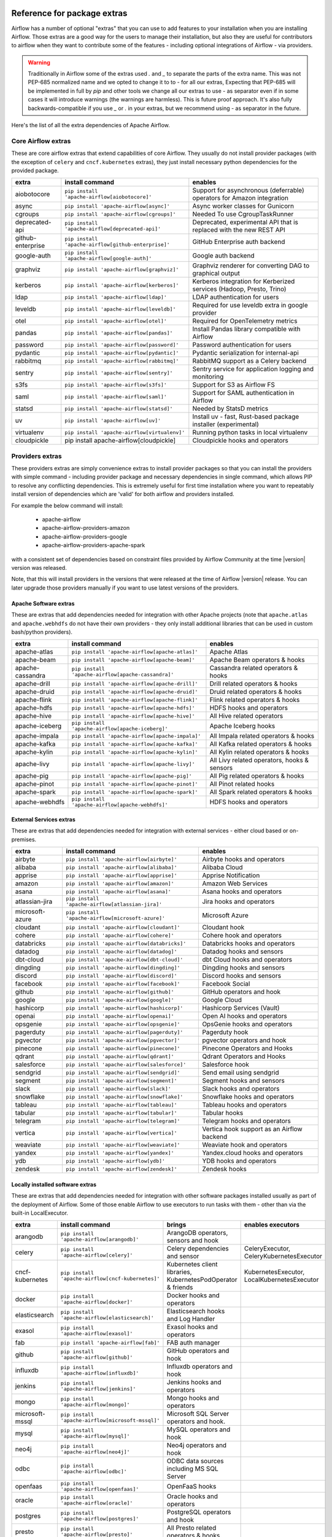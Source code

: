  .. Licensed to the Apache Software Foundation (ASF) under one
    or more contributor license agreements.  See the NOTICE file
    distributed with this work for additional information
    regarding copyright ownership.  The ASF licenses this file
    to you under the Apache License, Version 2.0 (the
    "License"); you may not use this file except in compliance
    with the License.  You may obtain a copy of the License at

 ..   http://www.apache.org/licenses/LICENSE-2.0

 .. Unless required by applicable law or agreed to in writing,
    software distributed under the License is distributed on an
    "AS IS" BASIS, WITHOUT WARRANTIES OR CONDITIONS OF ANY
    KIND, either express or implied.  See the License for the
    specific language governing permissions and limitations
    under the License.

Reference for package extras
''''''''''''''''''''''''''''

Airflow has a number of optional "extras" that you can use to add features to your installation when you
are installing Airflow. Those extras are a good way for the users to manage their installation, but also
they are useful for contributors to airflow when they want to contribute some of the features - including
optional integrations of Airflow - via providers.

.. warning::

    Traditionally in Airflow some of the extras used `.` and `_` to separate the parts of the extra name.
    This was not PEP-685 normalized name and we opted to change it to to `-` for all our extras, Expecting that
    PEP-685 will be implemented in full by `pip` and other tools we change all our extras to use `-` as
    separator even if in some cases it will introduce warnings (the warnings are harmless). This is future
    proof approach. It's also fully backwards-compatible if you use `_` or `.` in your extras, but we
    recommend using `-` as separator in the future.


Here's the list of all the extra dependencies of Apache Airflow.

Core Airflow extras
-------------------

These are core airflow extras that extend capabilities of core Airflow. They usually do not install provider
packages (with the exception of ``celery`` and ``cncf.kubernetes`` extras), they just install necessary
python dependencies for the provided package.

+---------------------+-----------------------------------------------------+----------------------------------------------------------------------------+
| extra               | install command                                     | enables                                                                    |
+=====================+=====================================================+============================================================================+
| aiobotocore         | ``pip install 'apache-airflow[aiobotocore]'``       | Support for asynchronous (deferrable) operators for Amazon integration     |
+---------------------+-----------------------------------------------------+----------------------------------------------------------------------------+
| async               | ``pip install 'apache-airflow[async]'``             | Async worker classes for Gunicorn                                          |
+---------------------+-----------------------------------------------------+----------------------------------------------------------------------------+
| cgroups             | ``pip install 'apache-airflow[cgroups]'``           | Needed To use CgroupTaskRunner                                             |
+---------------------+-----------------------------------------------------+----------------------------------------------------------------------------+
| deprecated-api      | ``pip install 'apache-airflow[deprecated-api]'``    | Deprecated, experimental API that is replaced with the new REST API        |
+---------------------+-----------------------------------------------------+----------------------------------------------------------------------------+
| github-enterprise   | ``pip install 'apache-airflow[github-enterprise]'`` | GitHub Enterprise auth backend                                             |
+---------------------+-----------------------------------------------------+----------------------------------------------------------------------------+
| google-auth         | ``pip install 'apache-airflow[google-auth]'``       | Google auth backend                                                        |
+---------------------+-----------------------------------------------------+----------------------------------------------------------------------------+
| graphviz            | ``pip install 'apache-airflow[graphviz]'``          | Graphviz renderer for converting DAG to graphical output                   |
+---------------------+-----------------------------------------------------+----------------------------------------------------------------------------+
| kerberos            | ``pip install 'apache-airflow[kerberos]'``          | Kerberos integration for Kerberized services (Hadoop, Presto, Trino)       |
+---------------------+-----------------------------------------------------+----------------------------------------------------------------------------+
| ldap                | ``pip install 'apache-airflow[ldap]'``              | LDAP authentication for users                                              |
+---------------------+-----------------------------------------------------+----------------------------------------------------------------------------+
| leveldb             | ``pip install 'apache-airflow[leveldb]'``           | Required for use leveldb extra in google provider                          |
+---------------------+-----------------------------------------------------+----------------------------------------------------------------------------+
| otel                | ``pip install 'apache-airflow[otel]'``              | Required for OpenTelemetry metrics                                         |
+---------------------+-----------------------------------------------------+----------------------------------------------------------------------------+
| pandas              | ``pip install 'apache-airflow[pandas]'``            | Install Pandas library compatible with Airflow                             |
+---------------------+-----------------------------------------------------+----------------------------------------------------------------------------+
| password            | ``pip install 'apache-airflow[password]'``          | Password authentication for users                                          |
+---------------------+-----------------------------------------------------+----------------------------------------------------------------------------+
| pydantic            | ``pip install 'apache-airflow[pydantic]'``          | Pydantic serialization for internal-api                                    |
+---------------------+-----------------------------------------------------+----------------------------------------------------------------------------+
| rabbitmq            | ``pip install 'apache-airflow[rabbitmq]'``          | RabbitMQ support as a Celery backend                                       |
+---------------------+-----------------------------------------------------+----------------------------------------------------------------------------+
| sentry              | ``pip install 'apache-airflow[sentry]'``            | Sentry service for application logging and monitoring                      |
+---------------------+-----------------------------------------------------+----------------------------------------------------------------------------+
| s3fs                | ``pip install 'apache-airflow[s3fs]'``              | Support for S3 as Airflow FS                                               |
+---------------------+-----------------------------------------------------+----------------------------------------------------------------------------+
| saml                | ``pip install 'apache-airflow[saml]'``              | Support for SAML authentication in Airflow                                 |
+---------------------+-----------------------------------------------------+----------------------------------------------------------------------------+
| statsd              | ``pip install 'apache-airflow[statsd]'``            | Needed by StatsD metrics                                                   |
+---------------------+-----------------------------------------------------+----------------------------------------------------------------------------+
| uv                  | ``pip install 'apache-airflow[uv]'``                | Install uv - fast, Rust-based package installer (experimental)             |
+---------------------+-----------------------------------------------------+----------------------------------------------------------------------------+
| virtualenv          | ``pip install 'apache-airflow[virtualenv]'``        | Running python tasks in local virtualenv                                   |
+---------------------+-----------------------------------------------------+----------------------------------------------------------------------------+
| cloudpickle         | pip install apache-airflow[cloudpickle]             | Cloudpickle hooks and operators                                            |
+---------------------+-----------------------------------------------------+----------------------------------------------------------------------------+


Providers extras
----------------

These providers extras are simply convenience extras to install provider packages so that you can install the providers with simple command - including
provider package and necessary dependencies in single command, which allows PIP to resolve any conflicting dependencies. This is extremely useful
for first time installation where you want to repeatably install version of dependencies which are 'valid' for both airflow and providers installed.

For example the below command will install:

  * apache-airflow
  * apache-airflow-providers-amazon
  * apache-airflow-providers-google
  * apache-airflow-providers-apache-spark

with a consistent set of dependencies based on constraint files provided by Airflow Community at the time |version| version was released.

.. code-block:: bash
    :substitutions:

    pip install apache-airflow[google,amazon,apache-spark]==|version| \
      --constraint "https://raw.githubusercontent.com/apache/airflow/constraints-|version|/constraints-3.8.txt"

Note, that this will install providers in the versions that were released at the time of Airflow |version| release. You can later
upgrade those providers manually if you want to use latest versions of the providers.


Apache Software extras
======================

These are extras that add dependencies needed for integration with other Apache projects (note that ``apache.atlas`` and
``apache.webhdfs`` do not have their own providers - they only install additional libraries that can be used in
custom bash/python providers).

+---------------------+-----------------------------------------------------+------------------------------------------------+
| extra               | install command                                     | enables                                        |
+=====================+=====================================================+================================================+
| apache-atlas        | ``pip install 'apache-airflow[apache-atlas]'``      | Apache Atlas                                   |
+---------------------+-----------------------------------------------------+------------------------------------------------+
| apache-beam         | ``pip install 'apache-airflow[apache-beam]'``       | Apache Beam operators & hooks                  |
+---------------------+-----------------------------------------------------+------------------------------------------------+
| apache-cassandra    | ``pip install 'apache-airflow[apache-cassandra]'``  | Cassandra related operators & hooks            |
+---------------------+-----------------------------------------------------+------------------------------------------------+
| apache-drill        | ``pip install 'apache-airflow[apache-drill]'``      | Drill related operators & hooks                |
+---------------------+-----------------------------------------------------+------------------------------------------------+
| apache-druid        | ``pip install 'apache-airflow[apache-druid]'``      | Druid related operators & hooks                |
+---------------------+-----------------------------------------------------+------------------------------------------------+
| apache-flink        | ``pip install 'apache-airflow[apache-flink]'``      | Flink related operators & hooks                |
+---------------------+-----------------------------------------------------+------------------------------------------------+
| apache-hdfs         | ``pip install 'apache-airflow[apache-hdfs]'``       | HDFS hooks and operators                       |
+---------------------+-----------------------------------------------------+------------------------------------------------+
| apache-hive         | ``pip install 'apache-airflow[apache-hive]'``       | All Hive related operators                     |
+---------------------+-----------------------------------------------------+------------------------------------------------+
| apache-iceberg      | ``pip install 'apache-airflow[apache-iceberg]'``    | Apache Iceberg hooks                           |
+---------------------+-----------------------------------------------------+------------------------------------------------+
| apache-impala       | ``pip install 'apache-airflow[apache-impala]'``     | All Impala related operators & hooks           |
+---------------------+-----------------------------------------------------+------------------------------------------------+
| apache-kafka        | ``pip install 'apache-airflow[apache-kafka]'``      | All Kafka related operators & hooks            |
+---------------------+-----------------------------------------------------+------------------------------------------------+
| apache-kylin        | ``pip install 'apache-airflow[apache-kylin]'``      | All Kylin related operators & hooks            |
+---------------------+-----------------------------------------------------+------------------------------------------------+
| apache-livy         | ``pip install 'apache-airflow[apache-livy]'``       | All Livy related operators, hooks & sensors    |
+---------------------+-----------------------------------------------------+------------------------------------------------+
| apache-pig          | ``pip install 'apache-airflow[apache-pig]'``        | All Pig related operators & hooks              |
+---------------------+-----------------------------------------------------+------------------------------------------------+
| apache-pinot        | ``pip install 'apache-airflow[apache-pinot]'``      | All Pinot related hooks                        |
+---------------------+-----------------------------------------------------+------------------------------------------------+
| apache-spark        | ``pip install 'apache-airflow[apache-spark]'``      | All Spark related operators & hooks            |
+---------------------+-----------------------------------------------------+------------------------------------------------+
| apache-webhdfs      | ``pip install 'apache-airflow[apache-webhdfs]'``    | HDFS hooks and operators                       |
+---------------------+-----------------------------------------------------+------------------------------------------------+

External Services extras
========================

These are extras that add dependencies needed for integration with external services - either cloud based or on-premises.

+---------------------+-----------------------------------------------------+-----------------------------------------------------+
| extra               | install command                                     | enables                                             |
+=====================+=====================================================+=====================================================+
| airbyte             | ``pip install 'apache-airflow[airbyte]'``           | Airbyte hooks and operators                         |
+---------------------+-----------------------------------------------------+-----------------------------------------------------+
| alibaba             | ``pip install 'apache-airflow[alibaba]'``           | Alibaba Cloud                                       |
+---------------------+-----------------------------------------------------+-----------------------------------------------------+
| apprise             | ``pip install 'apache-airflow[apprise]'``           | Apprise Notification                                |
+---------------------+-----------------------------------------------------+-----------------------------------------------------+
| amazon              | ``pip install 'apache-airflow[amazon]'``            | Amazon Web Services                                 |
+---------------------+-----------------------------------------------------+-----------------------------------------------------+
| asana               | ``pip install 'apache-airflow[asana]'``             | Asana hooks and operators                           |
+---------------------+-----------------------------------------------------+-----------------------------------------------------+
| atlassian-jira      | ``pip install 'apache-airflow[atlassian-jira]'``    | Jira hooks and operators                            |
+---------------------+-----------------------------------------------------+-----------------------------------------------------+
| microsoft-azure     | ``pip install 'apache-airflow[microsoft-azure]'``   | Microsoft Azure                                     |
+---------------------+-----------------------------------------------------+-----------------------------------------------------+
| cloudant            | ``pip install 'apache-airflow[cloudant]'``          | Cloudant hook                                       |
+---------------------+-----------------------------------------------------+-----------------------------------------------------+
| cohere              | ``pip install 'apache-airflow[cohere]'``            | Cohere hook and operators                           |
+---------------------+-----------------------------------------------------+-----------------------------------------------------+
| databricks          | ``pip install 'apache-airflow[databricks]'``        | Databricks hooks and operators                      |
+---------------------+-----------------------------------------------------+-----------------------------------------------------+
| datadog             | ``pip install 'apache-airflow[datadog]'``           | Datadog hooks and sensors                           |
+---------------------+-----------------------------------------------------+-----------------------------------------------------+
| dbt-cloud           | ``pip install 'apache-airflow[dbt-cloud]'``         | dbt Cloud hooks and operators                       |
+---------------------+-----------------------------------------------------+-----------------------------------------------------+
| dingding            | ``pip install 'apache-airflow[dingding]'``          | Dingding hooks and sensors                          |
+---------------------+-----------------------------------------------------+-----------------------------------------------------+
| discord             | ``pip install 'apache-airflow[discord]'``           | Discord hooks and sensors                           |
+---------------------+-----------------------------------------------------+-----------------------------------------------------+
| facebook            | ``pip install 'apache-airflow[facebook]'``          | Facebook Social                                     |
+---------------------+-----------------------------------------------------+-----------------------------------------------------+
| github              | ``pip install 'apache-airflow[github]'``            | GitHub operators and hook                           |
+---------------------+-----------------------------------------------------+-----------------------------------------------------+
| google              | ``pip install 'apache-airflow[google]'``            | Google Cloud                                        |
+---------------------+-----------------------------------------------------+-----------------------------------------------------+
| hashicorp           | ``pip install 'apache-airflow[hashicorp]'``         | Hashicorp Services (Vault)                          |
+---------------------+-----------------------------------------------------+-----------------------------------------------------+
| openai              | ``pip install 'apache-airflow[openai]'``            | Open AI hooks and operators                         |
+---------------------+-----------------------------------------------------+-----------------------------------------------------+
| opsgenie            | ``pip install 'apache-airflow[opsgenie]'``          | OpsGenie hooks and operators                        |
+---------------------+-----------------------------------------------------+-----------------------------------------------------+
| pagerduty           | ``pip install 'apache-airflow[pagerduty]'``         | Pagerduty hook                                      |
+---------------------+-----------------------------------------------------+-----------------------------------------------------+
| pgvector            | ``pip install 'apache-airflow[pgvector]'``          | pgvector operators and hook                         |
+---------------------+-----------------------------------------------------+-----------------------------------------------------+
| pinecone            | ``pip install 'apache-airflow[pinecone]'``          | Pinecone Operators and Hooks                        |
+---------------------+-----------------------------------------------------+-----------------------------------------------------+
| qdrant              | ``pip install 'apache-airflow[qdrant]'``            | Qdrant Operators and Hooks                          |
+---------------------+-----------------------------------------------------+-----------------------------------------------------+
| salesforce          | ``pip install 'apache-airflow[salesforce]'``        | Salesforce hook                                     |
+---------------------+-----------------------------------------------------+-----------------------------------------------------+
| sendgrid            | ``pip install 'apache-airflow[sendgrid]'``          | Send email using sendgrid                           |
+---------------------+-----------------------------------------------------+-----------------------------------------------------+
| segment             | ``pip install 'apache-airflow[segment]'``           | Segment hooks and sensors                           |
+---------------------+-----------------------------------------------------+-----------------------------------------------------+
| slack               | ``pip install 'apache-airflow[slack]'``             | Slack hooks and operators                           |
+---------------------+-----------------------------------------------------+-----------------------------------------------------+
| snowflake           | ``pip install 'apache-airflow[snowflake]'``         | Snowflake hooks and operators                       |
+---------------------+-----------------------------------------------------+-----------------------------------------------------+
| tableau             | ``pip install 'apache-airflow[tableau]'``           | Tableau hooks and operators                         |
+---------------------+-----------------------------------------------------+-----------------------------------------------------+
| tabular             | ``pip install 'apache-airflow[tabular]'``           | Tabular hooks                                       |
+---------------------+-----------------------------------------------------+-----------------------------------------------------+
| telegram            | ``pip install 'apache-airflow[telegram]'``          | Telegram hooks and operators                        |
+---------------------+-----------------------------------------------------+-----------------------------------------------------+
| vertica             | ``pip install 'apache-airflow[vertica]'``           | Vertica hook support as an Airflow backend          |
+---------------------+-----------------------------------------------------+-----------------------------------------------------+
| weaviate            | ``pip install 'apache-airflow[weaviate]'``          | Weaviate hook and operators                         |
+---------------------+-----------------------------------------------------+-----------------------------------------------------+
| yandex              | ``pip install 'apache-airflow[yandex]'``            | Yandex.cloud hooks and operators                    |
+---------------------+-----------------------------------------------------+-----------------------------------------------------+
| ydb                 | ``pip install 'apache-airflow[ydb]'``               | YDB hooks and operators                             |
+---------------------+-----------------------------------------------------+-----------------------------------------------------+
| zendesk             | ``pip install 'apache-airflow[zendesk]'``           | Zendesk hooks                                       |
+---------------------+-----------------------------------------------------+-----------------------------------------------------+


Locally installed software extras
=================================

These are extras that add dependencies needed for integration with other software packages installed usually as part of the deployment of Airflow.
Some of those enable Airflow to use executors to run tasks with them - other than via the built-in LocalExecutor.

+---------------------+-----------------------------------------------------+-----------------------------------------------------------------+----------------------------------------------+
| extra               | install command                                     | brings                                                          | enables executors                            |
+=====================+=====================================================+=================================================================+==============================================+
| arangodb            | ``pip install 'apache-airflow[arangodb]'``          | ArangoDB operators, sensors and hook                            |                                              |
+---------------------+-----------------------------------------------------+-----------------------------------------------------------------+----------------------------------------------+
| celery              | ``pip install 'apache-airflow[celery]'``            | Celery dependencies and sensor                                  | CeleryExecutor, CeleryKubernetesExecutor     |
+---------------------+-----------------------------------------------------+-----------------------------------------------------------------+----------------------------------------------+
| cncf-kubernetes     | ``pip install 'apache-airflow[cncf-kubernetes]'``   | Kubernetes client libraries, KubernetesPodOperator & friends    | KubernetesExecutor, LocalKubernetesExecutor  |
+---------------------+-----------------------------------------------------+-----------------------------------------------------------------+----------------------------------------------+
| docker              | ``pip install 'apache-airflow[docker]'``            | Docker hooks and operators                                      |                                              |
+---------------------+-----------------------------------------------------+-----------------------------------------------------------------+----------------------------------------------+
| elasticsearch       | ``pip install 'apache-airflow[elasticsearch]'``     | Elasticsearch hooks and Log Handler                             |                                              |
+---------------------+-----------------------------------------------------+-----------------------------------------------------------------+----------------------------------------------+
| exasol              | ``pip install 'apache-airflow[exasol]'``            | Exasol hooks and operators                                      |                                              |
+---------------------+-----------------------------------------------------+-----------------------------------------------------------------+----------------------------------------------+
| fab                 | ``pip install 'apache-airflow[fab]'``               | FAB auth manager                                                |                                              |
+---------------------+-----------------------------------------------------+-----------------------------------------------------------------+----------------------------------------------+
| github              | ``pip install 'apache-airflow[github]'``            | GitHub operators and hook                                       |                                              |
+---------------------+-----------------------------------------------------+-----------------------------------------------------------------+----------------------------------------------+
| influxdb            | ``pip install 'apache-airflow[influxdb]'``          | Influxdb operators and hook                                     |                                              |
+---------------------+-----------------------------------------------------+-----------------------------------------------------------------+----------------------------------------------+
| jenkins             | ``pip install 'apache-airflow[jenkins]'``           | Jenkins hooks and operators                                     |                                              |
+---------------------+-----------------------------------------------------+-----------------------------------------------------------------+----------------------------------------------+
| mongo               | ``pip install 'apache-airflow[mongo]'``             | Mongo hooks and operators                                       |                                              |
+---------------------+-----------------------------------------------------+-----------------------------------------------------------------+----------------------------------------------+
| microsoft-mssql     | ``pip install 'apache-airflow[microsoft-mssql]'``   | Microsoft SQL Server operators and hook.                        |                                              |
+---------------------+-----------------------------------------------------+-----------------------------------------------------------------+----------------------------------------------+
| mysql               | ``pip install 'apache-airflow[mysql]'``             | MySQL operators and hook                                        |                                              |
+---------------------+-----------------------------------------------------+-----------------------------------------------------------------+----------------------------------------------+
| neo4j               | ``pip install 'apache-airflow[neo4j]'``             | Neo4j operators and hook                                        |                                              |
+---------------------+-----------------------------------------------------+-----------------------------------------------------------------+----------------------------------------------+
| odbc                | ``pip install 'apache-airflow[odbc]'``              | ODBC data sources including MS SQL Server                       |                                              |
+---------------------+-----------------------------------------------------+-----------------------------------------------------------------+----------------------------------------------+
| openfaas            | ``pip install 'apache-airflow[openfaas]'``          | OpenFaaS hooks                                                  |                                              |
+---------------------+-----------------------------------------------------+-----------------------------------------------------------------+----------------------------------------------+
| oracle              | ``pip install 'apache-airflow[oracle]'``            | Oracle hooks and operators                                      |                                              |
+---------------------+-----------------------------------------------------+-----------------------------------------------------------------+----------------------------------------------+
| postgres            | ``pip install 'apache-airflow[postgres]'``          | PostgreSQL operators and hook                                   |                                              |
+---------------------+-----------------------------------------------------+-----------------------------------------------------------------+----------------------------------------------+
| presto              | ``pip install 'apache-airflow[presto]'``            | All Presto related operators & hooks                            |                                              |
+---------------------+-----------------------------------------------------+-----------------------------------------------------------------+----------------------------------------------+
| redis               | ``pip install 'apache-airflow[redis]'``             | Redis hooks and sensors                                         |                                              |
+---------------------+-----------------------------------------------------+-----------------------------------------------------------------+----------------------------------------------+
| samba               | ``pip install 'apache-airflow[samba]'``             | Samba hooks and operators                                       |                                              |
+---------------------+-----------------------------------------------------+-----------------------------------------------------------------+----------------------------------------------+
| singularity         | ``pip install 'apache-airflow[singularity]'``       | Singularity container operator                                  |                                              |
+---------------------+-----------------------------------------------------+-----------------------------------------------------------------+----------------------------------------------+
| teradata            | ``pip install 'apache-airflow[teradata]'``          | Teradata hooks and operators                                    |                                              |
+---------------------+-----------------------------------------------------+-----------------------------------------------------------------+----------------------------------------------+
| trino               | ``pip install 'apache-airflow[trino]'``             | All Trino related operators & hooks                             |                                              |
+---------------------+-----------------------------------------------------+-----------------------------------------------------------------+----------------------------------------------+


Other extras
============

These are extras that provide support for integration with external systems via some - usually - standard protocols.

The entries with ``*`` in the ``Preinstalled`` column indicate that those extras (providers) are always
pre-installed when Airflow is installed.


+---------------------+-----------------------------------------------------+--------------------------------------+--------------+
| extra               | install command                                     | enables                              | Preinstalled |
+=====================+=====================================================+======================================+==============+
| common-compat       | ``pip install 'apache-airflow[common-compat]'``     | Compatibility code for old Airflow   |              |
+---------------------+-----------------------------------------------------+--------------------------------------+--------------+
| common-io           | ``pip install 'apache-airflow[common-io]'``         | Core IO Operators                    |              |
+---------------------+-----------------------------------------------------+--------------------------------------+--------------+
| common-sql          | ``pip install 'apache-airflow[common-sql]'``        | Core SQL Operators                   |      *       |
+---------------------+-----------------------------------------------------+--------------------------------------+--------------+
| ftp                 | ``pip install 'apache-airflow[ftp]'``               | FTP hooks and operators              |      *       |
+---------------------+-----------------------------------------------------+--------------------------------------+--------------+
| grpc                | ``pip install 'apache-airflow[grpc]'``              | Grpc hooks and operators             |              |
+---------------------+-----------------------------------------------------+--------------------------------------+--------------+
| http                | ``pip install 'apache-airflow[http]'``              | HTTP hooks, operators and sensors    |      *       |
+---------------------+-----------------------------------------------------+--------------------------------------+--------------+
| imap                | ``pip install 'apache-airflow[imap]'``              | IMAP hooks and sensors               |      *       |
+---------------------+-----------------------------------------------------+--------------------------------------+--------------+
| jdbc                | ``pip install 'apache-airflow[jdbc]'``              | JDBC hooks and operators             |              |
+---------------------+-----------------------------------------------------+--------------------------------------+--------------+
| microsoft-psrp      | ``pip install 'apache-airflow[microsoft-psrp]'``    | PSRP hooks and operators             |              |
+---------------------+-----------------------------------------------------+--------------------------------------+--------------+
| microsoft-winrm     | ``pip install 'apache-airflow[microsoft-winrm]'``   | WinRM hooks and operators            |              |
+---------------------+-----------------------------------------------------+--------------------------------------+--------------+
| openlineage         | ``pip install 'apache-airflow[openlineage]'``       | Sending OpenLineage events           |              |
+---------------------+-----------------------------------------------------+--------------------------------------+--------------+
| opensearch          | ``pip install 'apache-airflow[opensearch]'``        | Opensearch hooks and operators       |              |
+---------------------+-----------------------------------------------------+--------------------------------------+--------------+
| papermill           | ``pip install 'apache-airflow[papermill]'``         | Papermill hooks and operators        |              |
+---------------------+-----------------------------------------------------+--------------------------------------+--------------+
| sftp                | ``pip install 'apache-airflow[sftp]'``              | SFTP hooks, operators and sensors    |              |
+---------------------+-----------------------------------------------------+--------------------------------------+--------------+
| smtp                | ``pip install 'apache-airflow[smtp]'``              | SMTP hooks and operators             |              |
+---------------------+-----------------------------------------------------+--------------------------------------+--------------+
| sqlite              | ``pip install 'apache-airflow[sqlite]'``            | SQLite hooks and operators           |      *       |
+---------------------+-----------------------------------------------------+--------------------------------------+--------------+
| ssh                 | ``pip install 'apache-airflow[ssh]'``               | SSH hooks and operators              |              |
+---------------------+-----------------------------------------------------+--------------------------------------+--------------+

Production Bundle extras
-------------------------

These are extras that install one or more extras as a bundle.

+---------------------+-----------------------------------------------------+------------------------------------------------------------------------+
| extra               | install command                                     | enables                                                                |
+=====================+=====================================================+========================================================================+
| all                 | ``pip install 'apache-airflow[all]'``               | All Airflow user facing features (no devel and doc requirements)       |
+---------------------+-----------------------------------------------------+------------------------------------------------------------------------+
| all-core            | ``pip install 'apache-airflow[all-core]'``          | All core airflow features that do not require installing providers     |
+---------------------+-----------------------------------------------------+------------------------------------------------------------------------+
| all-dbs             | ``pip install 'apache-airflow[all-dbs]'``           | All database integrations                                              |
+---------------------+-----------------------------------------------------+------------------------------------------------------------------------+

Development extras
------------------

The ``devel`` extras only make sense in editable mode. Users of Airflow should not be using them, unless they
start contributing back and install airflow from sources. Those extras are only available in Airflow when
it is installed in editable mode from sources (``pip install -e .[devel,EXTRAS]``).

Devel extras
============

The devel extras do not install dependencies for features of Airflow, but add functionality that is needed to
develop Airflow, such as running tests, static checks.

+---------------------+-----------------------------------------+------------------------------------------------------+
| extra               | install command                         | enables                                              |
+=====================+=========================================+======================================================+
| devel-debuggers     | pip install -e '.[devel-debuggers]'     | Adds all test libraries needed to test debuggers     |
+---------------------+-----------------------------------------+------------------------------------------------------+
| devel-devscripts    | pip install -e '.[devel-devscripts]'    | Adds all test libraries needed to test devel scripts |
+---------------------+-----------------------------------------+------------------------------------------------------+
| devel-duckdb        | pip install -e '.[devel-duckdb]'        | Adds all test libraries needed to test duckdb        |
+---------------------+-----------------------------------------+------------------------------------------------------+
| devel-iceberg       | pip install -e '.[devel-iceberg]'       | Adds all test libraries needed to test iceberg       |
+---------------------+-----------------------------------------+------------------------------------------------------+
| devel-mypy          | pip install -e '.[devel-mypy]'          | Adds all test libraries needed to test mypy          |
+---------------------+-----------------------------------------+------------------------------------------------------+
| devel-sentry        | pip install -e '.[devel-sentry]'        | Adds all test libraries needed to test sentry        |
+---------------------+-----------------------------------------+------------------------------------------------------+
| devel-static-checks | pip install -e '.[devel-static-checks]' | Adds all test libraries needed to test static_checks |
+---------------------+-----------------------------------------+------------------------------------------------------+
| devel-tests         | pip install -e '.[devel-tests]'         | Adds all test libraries needed to test tests         |
+---------------------+-----------------------------------------+------------------------------------------------------+

Bundle devel extras
===================

Those are extras that bundle devel, editable and doc extras together to make it easy to install them together in a single installation. Some of the
extras are more difficult to install on certain systems (such as ARM MacBooks) because they require system level dependencies to be installed.

Note that ``pip install -e ".[devel]"`` should be run at least once, the first time you initialize the editable environment in order
to get minimal, complete test environment with usual tools and dependencies needed for unit testing.

+---------------------+-----------------------------------------------------+------------------------------------------------------------------------+
| extra               | install command                                     | enables                                                                |
+=====================+=====================================================+========================================================================+
| devel               | ``pip install -e '.[devel]'``                       | Minimum development dependencies - minimal, complete test environment  |
+---------------------+-----------------------------------------------------+------------------------------------------------------------------------+
| devel-hadoop        | ``pip install -e '.[devel-hadoop]'``                | Adds Hadoop stack libraries ``devel`` dependencies                     |
+---------------------+-----------------------------------------------------+------------------------------------------------------------------------+
| devel-all-dbs       | ``pip install -e '.[devel-all-dbs]'``               | Adds all libraries needed to test database providers                   |
+---------------------+-----------------------------------------------------+------------------------------------------------------------------------+
| devel-all           | ``pip install -e '.[devel-all]'``                   | Everything needed for development including Hadoop, all devel extras,  |
|                     |                                                     | all doc extras. Generally: all possible dependencies except providers  |
+---------------------+-----------------------------------------------------+------------------------------------------------------------------------+
| devel-ci            | ``pip install -e '.[devel-ci]'``                    | All dependencies required for CI tests (same as ``devel-all``)         |
+---------------------+-----------------------------------------------------+------------------------------------------------------------------------+

Doc extras
==========

Those are the extras that are needed to generated documentation for Airflow. This is used for development time only

+---------------------+-----------------------------------------------------+------------------------------------------------------------------------+
| extra               | install command                                     | enables                                                                |
+=====================+=====================================================+========================================================================+
| doc                 | ``pip install -e '.[doc]'``                         | Packages needed to build docs (included in ``devel``)                  |
+---------------------+-----------------------------------------------------+------------------------------------------------------------------------+
| doc-gen             | ``pip install -e '.[doc-gen]'``                     | Packages needed to generate er diagrams (included in ``devel-all``)    |
+---------------------+-----------------------------------------------------+------------------------------------------------------------------------+


Deprecated 1.10 extras
----------------------

These are the extras that have been deprecated in 2.0 and will be removed in Airflow 3.0.0. They were
all replaced by new extras, which have naming consistent with the names of provider packages.

The ``crypto`` extra is not needed any more, because all crypto dependencies are part of airflow package,
so there is no replacement for ``crypto`` extra.

+---------------------+-----------------------------+
| Deprecated extra    | Extra to be used instead    |
+=====================+=============================+
| atlas               | apache-atlas                |
+---------------------+-----------------------------+
| aws                 | amazon                      |
+---------------------+-----------------------------+
| azure               | microsoft-azure             |
+---------------------+-----------------------------+
| cassandra           | apache-cassandra            |
+---------------------+-----------------------------+
| crypto              |                             |
+---------------------+-----------------------------+
| druid               | apache-druid                |
+---------------------+-----------------------------+
| gcp                 | google                      |
+---------------------+-----------------------------+
| gcp-api             | google                      |
+---------------------+-----------------------------+
| hdfs                | apache-hdfs                 |
+---------------------+-----------------------------+
| hive                | apache-hive                 |
+---------------------+-----------------------------+
| kubernetes          | cncf-kubernetes             |
+---------------------+-----------------------------+
| mssql               | microsoft-mssql             |
+---------------------+-----------------------------+
| pinot               | apache-pinot                |
+---------------------+-----------------------------+
| s3                  | amazon                      |
+---------------------+-----------------------------+
| spark               | apache-spark                |
+---------------------+-----------------------------+
| webhdfs             | apache-webhdfs              |
+---------------------+-----------------------------+
| winrm               | microsoft-winrm             |
+---------------------+-----------------------------+
